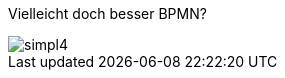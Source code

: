 :linkattrs:


[.left.text-center]
--
[.lead]
Vielleicht doch besser BPMN?

image::web/ihk/images/Auszug_Online_Apotheke.png[simpl4]
--



